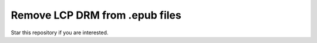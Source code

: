 Remove LCP DRM from .epub files
===============================

Star this repository if you are interested.
